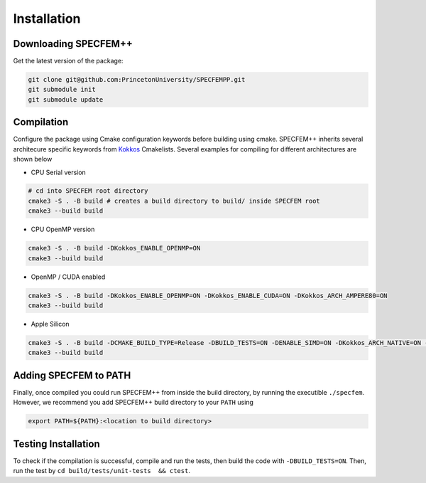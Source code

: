 Installation
###############

Downloading SPECFEM++
=====================

Get the latest version of the package:

.. code-block:: bash

    git clone git@github.com:PrincetonUniversity/SPECFEMPP.git
    git submodule init
    git submodule update

Compilation
============

Configure the package using Cmake configuration keywords before building using cmake. SPECFEM++ inherits several architecure specific keywords from `Kokkos <https://kokkos.github.io/kokkos-core-wiki/keywords.html>`_ Cmakelists. Several examples for compiling for different architectures are shown below

* CPU Serial version

.. code-block:: bash

    # cd into SPECFEM root directory
    cmake3 -S . -B build # creates a build directory to build/ inside SPECFEM root
    cmake3 --build build

* CPU OpenMP version

.. code-block:: bash

    cmake3 -S . -B build -DKokkos_ENABLE_OPENMP=ON
    cmake3 --build build

* OpenMP / CUDA enabled

.. code-block:: bash

    cmake3 -S . -B build -DKokkos_ENABLE_OPENMP=ON -DKokkos_ENABLE_CUDA=ON -DKokkos_ARCH_AMPERE80=ON
    cmake3 --build build

* Apple Silicon

.. code-block:: bash

    cmake3 -S . -B build -DCMAKE_BUILD_TYPE=Release -DBUILD_TESTS=ON -DENABLE_SIMD=ON -DKokkos_ARCH_NATIVE=ON -D Kokkos_ENABLE_AGGRESSIVE_VECTORIZATION=ON -D Kokkos_ENABLE_ATOMICS_BYPASS=ON
    cmake3 --build build


Adding SPECFEM to PATH
======================

Finally, once compiled you could run SPECFEM++ from inside the build directory, by running the executible ``./specfem``. However, we recommend you add SPECFEM++ build directory to your ``PATH`` using

.. code-block:: bash

    export PATH=${PATH}:<location to build directory>

Testing Installation
=====================

To check if the compilation is successful, compile and run the tests, then build the code with ``-DBUILD_TESTS=ON``. Then, run the test by ``cd build/tests/unit-tests  && ctest``.
